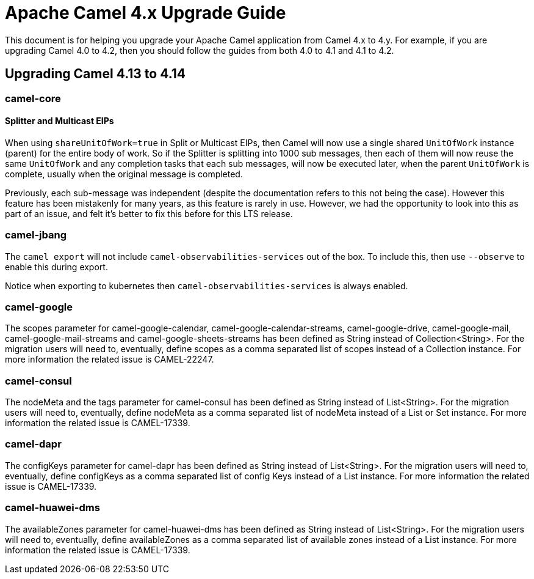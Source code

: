 = Apache Camel 4.x Upgrade Guide

This document is for helping you upgrade your Apache Camel application
from Camel 4.x to 4.y. For example, if you are upgrading Camel 4.0 to 4.2, then you should follow the guides
from both 4.0 to 4.1 and 4.1 to 4.2.

== Upgrading Camel 4.13 to 4.14

=== camel-core

==== Splitter and Multicast EIPs

When using `shareUnitOfWork=true` in Split or Multicast EIPs, then Camel will now use a single shared `UnitOfWork` instance (parent)
for the entire body of work. So if the Splitter is splitting into 1000 sub messages, then each of them will now reuse
the same `UnitOfWork` and any completion tasks that each sub messages, will now be executed later, when the parent `UnitOfWork`
is complete, usually when the original message is completed.

Previously, each sub-message was independent (despite the documentation refers to this not being the case). However this feature
has been mistakenly for many years, as this feature is rarely in use. However, we had the opportunity to look into this as part
of an issue, and felt it's better to fix this before for this LTS release.

=== camel-jbang

The `camel export` will not include `camel-observabilities-services` out of the box. To include this, then use `--observe` to enable
this during export.

Notice when exporting to kubernetes then `camel-observabilities-services` is always enabled.

=== camel-google

The scopes parameter for camel-google-calendar, camel-google-calendar-streams, camel-google-drive, camel-google-mail, camel-google-mail-streams and camel-google-sheets-streams has been defined as String instead of Collection<String>. For the migration users will need to, eventually, define scopes as a comma separated list of scopes instead of a Collection instance. For more information the related issue is CAMEL-22247.

=== camel-consul

The nodeMeta and the tags parameter for camel-consul has been defined as String instead of List<String>. For the migration users will need to, eventually, define nodeMeta as a comma separated list of nodeMeta instead of a List or Set instance. For more information the related issue is CAMEL-17339.

=== camel-dapr

The configKeys parameter for camel-dapr has been defined as String instead of List<String>. For the migration users will need to, eventually, define configKeys as a comma separated list of config Keys instead of a List instance. For more information the related issue is CAMEL-17339.

=== camel-huawei-dms

The availableZones parameter for camel-huawei-dms has been defined as String instead of List<String>. For the migration users will need to, eventually, define availableZones as a comma separated list of available zones instead of a List instance. For more information the related issue is CAMEL-17339.

